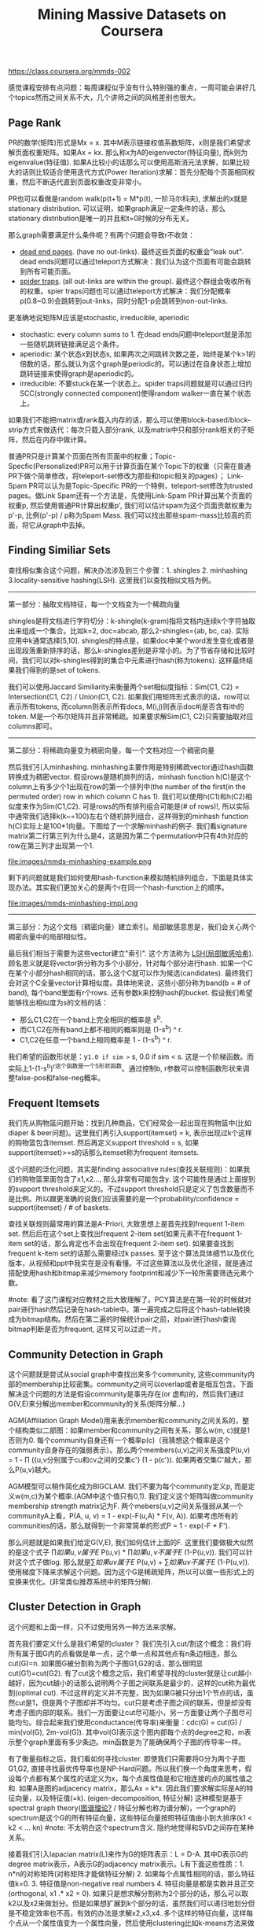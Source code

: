 #+title: Mining Massive Datasets on Coursera
https://class.coursera.org/mmds-002

感觉课程安排有点问题：每周课程似乎没有什么特别强的重点，一周可能会讲好几个topics然而之间关系不大，几个讲师之间的风格差别也很大。

** Page Rank
PR的数学(矩阵)形式是Mx = x. 其中M表示链接权值系数矩阵，x则是我们希望求解页面权重矩阵。如果Ax = kx. 那么称x为A的eigenvector(特征向量), 而k则为eigenvalue(特征值).  如果A比较小的话那么可以使用高斯消元法求解，如果比较大的话则比较适合使用迭代方式(Power Iteration)求解：首先分配每个页面相同权重，然后不断迭代直到页面权重改变非常小。

PR也可以看做是random walk(p(t+1) = M*p(t), 一阶马尔科夫), 求解出的x就是stationary distribution. 可以证明，如果graph满足一定条件的话，那么stationary distribution是唯一的并且和t=0时候的分布无关。

那么graph需要满足什么条件呢？有两个问题会导致r不收敛：
- [[http://en.wikipedia.org/wiki/Wikipedia:Dead-end_pages][dead end pages]]. (have no out-links). 最终这些页面的权重会"leak out". dead ends问题可以通过teleport方式解决：我们认为这个页面有可能会跳转到所有可能页面。
- [[http://en.wikipedia.org/wiki/Spider_trap][spider traps]]. (all out-links are within the group). 最终这个群组会吸收所有的权重。spier traps问题也可以通过teleport方式解决：我们分配概率p(0.8~0.9)会跳转到out-links，同时分配1-p会跳转到non-out-links.

更准确地说矩阵M应该是stochastic, irreducible, aperiodic
- stochastic: every column sums to 1. 在dead ends问题中teleport就是添加一些随机跳转链接满足这个条件。
- aperiodic: 某个状态x到状态s, 如果两次之间跳转次数之差，始终是某个k>1的倍数的话，那么就认为这个graph是periodic的。可以通过在自身状态上增加跳转链接来使得graph是aperiodic的。
- irreducible: 不要stuck在某一个状态上。spider traps问题就是可以通过归约SCC(strongly connected component)使得random walker一直在某个状态上。

如果我们不能把matrix或rank载入内存的话，那么可以使用block-based/block-strip方式来做迭代：每次只载入部分rank, 以及matrix中只和部分rank相关的子矩阵，然后在内存中做计算。

普通PR只是计算某个页面在所有页面中的权重；Topic-Specfic(Personalized)PR可以用于计算页面在某个Topic下的权重（只需在普通PR下做个简单修改，将teleport-set修改为那些和topic相关的pages）； Link-Spam PR可以认为是Topic-Specific PR的一个特例，teleport-set修改为trusted pages。做Link Spam还有一个方法是，先使用Link-Spam PR计算出某个页面的权重p, 然后使用普通PR计算出权重p', 我们可以估计spam为这个页面贡献权重为p'-p, 比例(p'-p) / p称为Spam Mass. 我们可以找出那些spam-mass比较高的页面，将它从graph中去掉。

** Finding Similiar Sets
查找相似集合这个问题，解决办法涉及到三个步骤：1. shingles 2. minhashing 3.locality-sensitive hashing(LSH). 这里我们以查找相似文档为例。

-----
第一部分：抽取文档特征，每一个文档变为一个稀疏向量

shingles是将文档进行字符切分：k-shingle(k-gram)指将文档内连续k个字符抽取出来组成一个集合。比如k=2, doc=abcab, 那么2-shingles={ab, bc, ca}. 实际应用中k通常选择[5,10]. shingles的特点是，如果doc中某个word发生变化或者是出现段落重新排序的话，那么k-shingles差别是非常小的。为了节省存储和比较时间，我们可以对k-shingles得到的集合中元素进行hash(称为tokens). 这样最终结果我们得到的是set of tokens.

我们可以使用Jaccard Similiarity来衡量两个set相似度指标：Sim(C1, C2) = Intersection(C1, C2) / Union(C1, C2). 如果我们用矩阵形式表示的话，row可以表示所有tokens, 而column则表示所有docs, M(i,j)则表示doc#j是否含有ith的token. M是一个布尔矩阵并且非常稀疏。如果要求解Sim(C1, C2)只需要抽取对应columns即可。

-----
第二部分：将稀疏向量变为稠密向量，每一个文档对应一个稠密向量

然后我们引入minhashing. minhashing主要作用是特别稀疏vector通过hash函数转换成为稠密vector. 假设rows是随机排列的话，minhash function h(C)是这个column上有多少个1出现在row的第一个排列中(the number of the first(in the permuted order) row in which column C has 1). 我们可以使用h(C1)和h(C2)相似度来作为Sim(C1,C2). 可是rows的所有排列组合可能是(# of rows)!, 所以实际中通常我们选择k(k~=100)左右个随机排列组合，这样得到的minhash function h(C)实际上是100*1向量。下图给了一个求解minhash的例子. 我们看signature matrix第二行第三列为什么是4，这是因为第二个permutation中只有4th对应的row在第三列才出现第一个1.

file:images/mmds-minhashing-example.png

剩下的问题就是我们如何使用hash-function来模拟随机排列组合，下面是具体实现办法。其实我们更加关心的是两个r在同一个hash-function上的顺序。

file:images/mmds-minhashing-impl.png

-----
第三部分：为这个文档（稠密向量）建立索引。局部敏感意思是，我们会关心两个稠密向量中的局部相似性。

最后我们相当于需要为这些vector建立"索引". 这个方法称为 [[file:images/mmds_locality_sensitive_hashing.pdf][LSH(局部敏感哈希)]]. 顾名思义就是将vector拆分称为多个小部分，针对每个部分进行hash. 如果一个C在某个小部分hash相同的话，那么这个C就可以作为候选(candidates). 最终我们会对这个C全量vector计算相似度。具体地来说，这些小部分称为band(b = # of band), 每个band里面有r个rows. 还有参数k来控制hash的bucket. 假设我们希望能够找出相似度为s的文档的话：
- 那么C1,C2在一个band上完全相同的概率是 s^b.
- 而C1,C2在所有band上都不相同的概率则是 (1-s^b) ^ r.
- C1,C2在任意一个band上相同概率是 1 - (1-s^b) ^ r.
我们希望的函数形状是：y=1.0 if sim >= s, 0.0 if sim < s. 这是一个阶梯函数。而实际上1-(1-s^b)^r这个函数是一个S形状函数。通过控制b, r参数可以控制函数形状来调整false-pos和false-neg概率。

** Frequent Itemsets
我们先从购物篮问题开始：找到几种商品，它们经常会一起出现在购物篮中(比如diaper & beer问题)。这里我们再引入support(itemset) = k, 表示出现过k个这样的购物篮包含itemset. 然后再定义support threshold = s, 如果support(itemset)>=s的话那么itemset称为frequent itemsets.

这个问题的泛化问题，其实是finding associative rules(查找关联规则)：如果我们的购物篮里面包含了x1,x2..., 那么非常有可能包含y. 这个可能性是通过上面提到的support threshold来定义的。不过support threshold只是定义了包含数量而不是比例。所以跟更准确的说我们应该需要的是一个probability/confidence = support(itemset) / # of baskets.

查找关联规则最常用的算法是A-Priori, 大致思想上是首先找到frequent 1-item set. 然后后在这个set上查找出frequent 2-item set(如果元素不在frequent 1-item set的话，那么肯定也不会出现在frequent 2-item set). 如果要查找到frequent k-item set的话那么需要经过k passes. 至于这个算法具体细节以及优化版本，从视频和ppt中我实在是没有看懂。不过这些算法以及优化途径，就是通过搭配使用hash和bitmap来减少memory footprint和减少下一轮所需要筛选元素个数。

#note: 看了这门课程对应教材之后大致理解了。PCY算法是在第一轮的时候就对pair进行hash然后记录在hash-table中。第一遍完成之后将这个hash-table转换成为bitmap结构。然后在第二遍的时候统计pair之前，对pair进行hash查询bitmap判断是否为frequent, 这样又可以过滤一片。

** Community Detection in Graph
这个问题就是尝试从social graph中查找出来多个community, 这些community内部的membership比较密集。community之间可以overlap或者是相互包含。下面解决这个问题的方法是假设community是事先存在(or 虚构)的，然后我们通过G(V,E)来分解出member和community的关系(矩阵分解...)

AGM(Affiliation Graph Model)用来表示member和community之间关系的，整个结构类似二部图：如果member和community之间有关系，那么w(m, c)就是1否则为0. 每个community自身还有一个概率p(c)（我猜想这个概率是这个community自身存在的强弱表示）。那么两个members(u,v)之间关系强度P(u,v) = 1 - \prod ({u,v分别属于cu和cv之间的交集c'} (1 - p(c')). 如果两者交集C'越大，那么P(u,v)越大。

AGM模型可以稍作简化成为BIGCLAM. 我们不要为每个community定义p, 而是定义w(m,c)为某个概率.(AGM中这个值只有0,1). 我们定义这个矩阵叫做community membership strength matrix记为F. 两个mebers(u,v)之间关系强弱从某一个communityA上看，P(A, u, v) = 1 - exp(-F(u,A) * F(v, A)). 如果考虑所有的communities的话，那么就得到一个非常简单的形式P = 1 - exp(-F * F').

那么问题就是如果我们给定G(V,E), 我们如何估计上面的F. 这里我们要做极大似然的是这个式子 \prod {如果u,v属于E} P(u,v) * \prod {如果u,v不属于E} (1-P(u,v)). 我们可以针对这个式子做log. 那么就是\sum {如果uv属于E} P(u,v)  + \sum {如果uv不属于E} (1-P(u,v)). 使用梯度下降来求解这个问题。因为这个G是稀疏矩阵，所以可以做一些形式上的变换来优化。(非常类似推荐系统中的矩阵分解).

** Cluster Detection in Graph
这个问题和上面一样，只不过使用另外一种方法来求解。

首先我们要定义什么是我们希望的cluster？ 我们先引入cut/割这个概念：我们将所有属于图G内的点看做是单一点，这个单一点和其他点有n条边相连，那么cut(G)=n. 如果图G被分割称为两个子图G1,G2的话，那么很明显cut(G1)=cut(G2). 有了cut这个概念之后，我们希望寻找的cluster就是让cut越小越好，因为cut越小的话那么说明两个子图之间联系是最少的，这样的cut称为最优割(optimal cut). 不过这样的定义并不完整，因为如果G被只分出1个节点的话，虽然cut是1，但是两个子图却并不均匀。cut只是考虑子图之间的联系，但是却没有考虑子图内部的联系。我们一方面要让cut尽可能小，另一方面要让两个子图尽可能均匀。综合起来我们使用conductance(传导率)来衡量：cdc(G) = cut(G) / min(vol(G), 2m-vol(G)). 其中vol(G)表示这个图内部每个点的degree之和，m表示整个graph里面有多少条边。min函数是为了能确保两个子图的传导率一样。

有了衡量指标之后，我们看如何寻找cluster. 即使我们只需要将G分为两个子图G1,G2, 直接寻找最优传导率也是NP-Hard问题。所以我们换一个角度来思考，假设每个点都有某个属性的话定义为x，每个点属性值是和它相连接的点的属性值之和. 如果A是图的adjacency matrix，那么Ax = k*x. 因此我们要求解实际是A的特征向量，以及特征值(=k). (eigen-decomposition, 特征分解) 这种模型是基于spectral graph theory([[http://baike.baidu.com/view/11525249.htm][图谱理论?]] / 特征分解也称为谱分解)，一个graph的spectrum是这个G的所有特征向量，这些特征向量按照特征值由小到大排序(k1 < k2 < ... kn) #note: 不太明白这个spectrum含义. 隐约地觉得和SVD之间存在某种关系。

接着我们引入lapacian matrix(L)来作为G的矩阵表示：L = D-A. 其中D表示G的degree matrix表示，A表示G的adjacency matrix表示。L有下面这些性质：1. n*n的对称矩阵(对称矩阵才能做特征分解) 2. 如果每个点属性相同的话，那么特征值k=0. 3. 特征值是non-negative real numbers 4. 特征向量是都是实数并且正交(orthogonal, x1 .* x2 = 0). 如果只是想求解分割称为2个部分的话，那么可以取k2以及x2来做划分。但是如果想扩展到k个部分的话，虽然我们可以递归地划分但是不稳定效率也不高，有效的办法是求解x2,x3,x4..多个这样的特征向量，这样每个点从一个属性值变为一个属性向量，然后使用clustering比如k-means方法来做聚合。#note: 从这个角度上看的话，我们可以认为特征向量spectrum代表了每个点在空间聚合上的某种属性。

** Dimensionality Reduction
如果矩阵A可以通过n个线性无关的向量通过线性组合表示的话，那么秩rank(A) = n. 如果将数据集合表示称为矩阵的话，那么rank就是数据集合的维度(dimensionality). 维度降解则可以认为是，我们通过忍受数据上的一些误差(微小地变动矩阵上的一些值), 来将rank降低。做维度降解除了加快学习速度，更加适合可视化，以及方便数据压缩之外，还有一个好处就是可以去除数据中部分噪音。

如果把文档/短语表示做成矩阵A(m*n)的话，通过SVD(singular value decomposition)我们可以发现一些有意思的事情：A(m*n) = U(m*r) * R(r*r) * V(r*n). 其中r是一个隐式属性比如topics. U(left sigular vectors)表示文章和topics之间的关系，V(right sigular vectors)表示topics和短语之间的关系，R(sigular values)是一个对角矩阵表示这些topics之间相对强弱关系，并且r就是rank(A). 下面这图给出了一些新的东西，整个矩阵实际上是被分为两个部分，取决于我们在R上选择多少个column. 然后这里还给出了SVD的一些特性，得到分解矩阵非常漂亮。

file:images/mmds-svd-intuition.png file:images/mmds-svd-properties.png

注意到上面R矩阵中越在右下角的值越小，又因为R表示某个隐式变量的强度，所以维度降解就是要忽略右下角的值（设置为0）：忽略的值越多，那么维度下降的越多。同时我们可以证明用这种方法近似是最优的近似(optimal low-rank approximation)。完成忽略操作之后我们就得到了R'矩阵，然后可以使用这个R'矩阵计算A'=(U*R'*V)，然后使用Frobenius norm来计算A和A'之间的差异（对每个元素差值做平方然后求和）。

SVD的几何意义就是要将原来数据通过线性模型方式映射到topics所描述的平面上去并且满足距离上的最小二乘，从这点上看和线性回归有点类似，只不过差别是线性回归问题中我们直接使用input属性来描述超平面而SVD中我们要自己找出这个照平面。这个R实际上是这些数据在这些超平面的各个维度上分布的方差：方差越小所蕴含信息也就越少，我们就可以越可以忽略它来完成维度降解。我们可以使用R和R'差异来衡量因为维度降解造成信息损失的程度，使用sum(R'^2) / sum(R^2) 来衡量信息保持的程度，通常要保证在80-90%左右。下图给出了SVD和eigen-decomposition之间的联系

file:images/mmds-svd-and-eigen-decomp.png

SVD计算复杂度在O(n^2 * m) / O(m^2 * n). 如果输入矩阵是稀疏的话，SVD分解之后得到的三个矩阵却可能是非常稠密的。同时SVD得到的topics维度是非常难以解释的。CUR算法可以解决这些问题，大致思想是分解称为CUR三个矩阵，C是从A矩阵中选择k'个代表列构成的(n*k')，R则是从A矩阵中选择k'个代表行构成的(k'*m)，时间复杂度控制在O(n*m)上。它是一个概率型算法通过控制k'来控制和最优解之间的误差。

file:images/mmds-cur-approx-to-svd.png

** [[file:images/mmds-latent-factor-model.pdf][Latent-Factor Models]]
通常我们使用RMSE(root-mean-square-error, = 1.0/N * sqrt((r'-r)^2). 其中N表示测试集合大小，r'表示预测评分，r表示实际评分)来衡量推荐系统好坏。实际的推荐系统还需要考虑 1. 多样性(diversity) 2. 用户环境(context) 3. 物品推荐顺序等。RMSE只能说这个模型可以很好地拟合当前rating情况，但是并不意味着是我们真正想要的。

推荐系统通常在下面几个层面上建模：1. global 2. factorization 3. collaborative filtering(CF). 其中global从全局上考虑这个用户和平均用户的偏差，CF则使用NN(nearest neighbor)方法来预测评分：假设我们想知道u对i的评价，我们可以先找到k个和item i比较接近(kNN, 使用相似度做度量, sij)并且是u已经评价过的items, 然后使用这些ratings使用相似度做加权。如果综合考虑的话就可以给出一个工作得还不错的模型。

file:images/mmds-rec-sys-cf.png file:images/mmds-rec-sys-rmse-comp.png

Latent-Factor Model也就是factorization则是尝试做矩阵分解：将user和movie信息映射到一个超平面上，然后通过计算内积来计算user和movie之间的相似度也就是rating. 如果我们再把latent-factor model加入的话，那么整个模型应该就是这样的。使用这个模型相比没有增加latent-factor model效果要好很多。

file:images/mmds-rec-sys-all-0.png file:images/mmds-rec-sys-all-1.png

** Clustering
clustering方法分为两类：1. Hierarchical（层次关系，细分为agglomerative/bottom-up和divisive/top-down两种） 2. Point assignment(k-means). 在做clustering的时候需要使用一个点来表示代表一个cluster，有两种办法: 1. centroid(取平均值) 2. clustroid(选择其中一个代表点，这个点离其他点的距离最近).

在做hierarchical clustering时候有两种办法来停停止继续聚合：1. 达到所希望的cluster数量 2. cluster之间达不到某个cohesion. 所谓cohension就是来衡量cluster的好坏：如果两个clusters合并称为一个cluster之后，这个cluster本身聚合能力就不强的话，那么表明这个cluster本身就不好。衡量cohesion也有几种方法：1. diameter（这个集群最远两个点距离）2. radius（和centroid/clustroid最大距离）3. density（cluster内data points数量除以这个cluster的容量）. Hierarchical clustering不太适合大规模的数据集合。

k-means一个变种是BFR算法，这种算法假设数据点在各个维度上都服从正态分布，然后扫描一遍数据集合就可以求得最终结果，所以比较适合大规模数据集合。CURE(clustering using representatives)是一个two-passes算法，和k-means以及BFR不同的是使用一系列代表点(representatives)来代表一个cluster.

** Bipartite Graph Matching
Bipartite Graph Matching(二部图匹配)问题是说：有两个子图G1,G2之间有若干edges相连，我们如何选择选择部分edges(matching), 同时确保两个图中任意一个点只能在一个edge上。如果一个matching选择了k条边的话，那么称C(M) = cardinality of matching = k. 如果k等于min(# of G1, # of G2)的话那么则称为完美匹配(perfect matching). 当然有些图可能不存在完美匹配，那么我们就需要寻找最大匹配(maximum matching). 对于离线二部图最大匹配问题已经有多项式的算法，但是没有在线的方法。不过可以证明，对于在线问题如果我们使用greedy算法的话，competitive ratio = C(greedy algoirhtm matching) / C(optimal algorithm matching) >= 0.5. 这个competitive ration是对于所有可能的input cases而言的。
